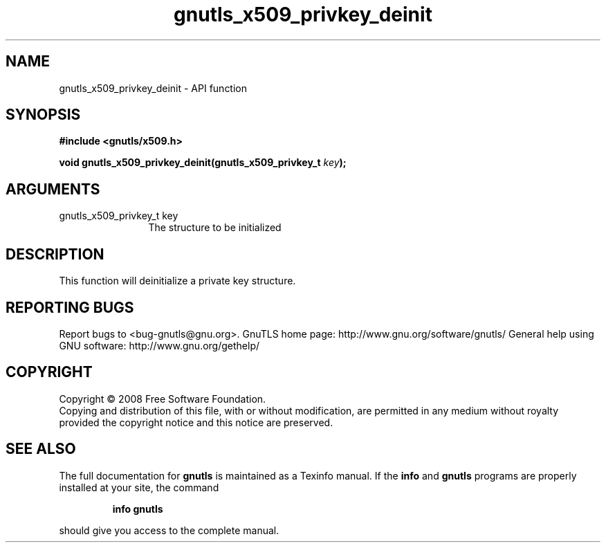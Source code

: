 .\" DO NOT MODIFY THIS FILE!  It was generated by gdoc.
.TH "gnutls_x509_privkey_deinit" 3 "2.10.1" "gnutls" "gnutls"
.SH NAME
gnutls_x509_privkey_deinit \- API function
.SH SYNOPSIS
.B #include <gnutls/x509.h>
.sp
.BI "void gnutls_x509_privkey_deinit(gnutls_x509_privkey_t " key ");"
.SH ARGUMENTS
.IP "gnutls_x509_privkey_t key" 12
The structure to be initialized
.SH "DESCRIPTION"
This function will deinitialize a private key structure.
.SH "REPORTING BUGS"
Report bugs to <bug-gnutls@gnu.org>.
GnuTLS home page: http://www.gnu.org/software/gnutls/
General help using GNU software: http://www.gnu.org/gethelp/
.SH COPYRIGHT
Copyright \(co 2008 Free Software Foundation.
.br
Copying and distribution of this file, with or without modification,
are permitted in any medium without royalty provided the copyright
notice and this notice are preserved.
.SH "SEE ALSO"
The full documentation for
.B gnutls
is maintained as a Texinfo manual.  If the
.B info
and
.B gnutls
programs are properly installed at your site, the command
.IP
.B info gnutls
.PP
should give you access to the complete manual.
